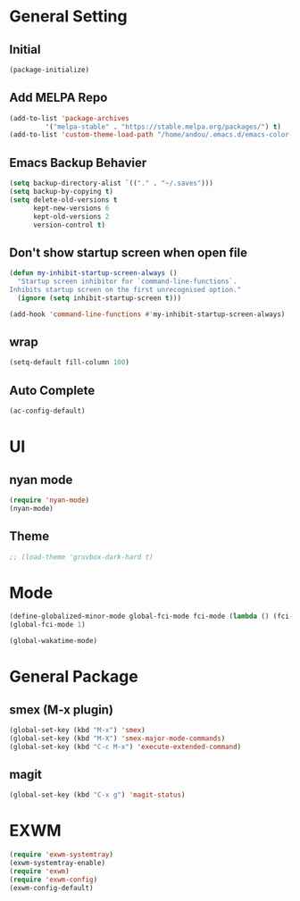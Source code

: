 * General Setting
** Initial
#+BEGIN_SRC emacs-lisp
(package-initialize)
#+END_SRC

** Add MELPA Repo
#+BEGIN_SRC emacs-lisp
(add-to-list 'package-archives
	     '("melpa-stable" . "https://stable.melpa.org/packages/") t)
(add-to-list 'custom-theme-load-path "/home/andou/.emacs.d/emacs-color-theme-solarized/")
#+END_SRC

** Emacs Backup Behavier
#+BEGIN_SRC emacs-lisp
(setq backup-directory-alist `(("." . "~/.saves")))
(setq backup-by-copying t)
(setq delete-old-versions t
      kept-new-versions 6
      kept-old-versions 2
      version-control t)
#+END_SRC

** Don't show startup screen when open file
#+BEGIN_SRC emacs-lisp
(defun my-inhibit-startup-screen-always ()
  "Startup screen inhibitor for `command-line-functions`.
Inhibits startup screen on the first unrecognised option."
  (ignore (setq inhibit-startup-screen t)))

(add-hook 'command-line-functions #'my-inhibit-startup-screen-always)
#+END_SRC

** wrap
#+BEGIN_SRC emacs-lisp
(setq-default fill-column 100)
#+END_SRC

** Auto Complete
#+BEGIN_SRC emacs-lisp
(ac-config-default)
#+END_SRC

* UI
** nyan mode
#+BEGIN_SRC emacs-lisp
  (require 'nyan-mode)
  (nyan-mode)
#+END_SRC

** Theme
#+BEGIN_SRC emacs-lisp
  ;; (load-theme 'gruvbox-dark-hard t)
#+END_SRC

* Mode
#+BEGIN_SRC emacs-lisp
(define-globalized-minor-mode global-fci-mode fci-mode (lambda () (fci-mode 1)))
(global-fci-mode 1)

(global-wakatime-mode)
#+END_SRC

* General Package
** smex (M-x plugin)
#+BEGIN_SRC emacs-lisp
(global-set-key (kbd "M-x") 'smex)
(global-set-key (kbd "M-X") 'smex-major-mode-commands)
(global-set-key (kbd "C-c M-x") 'execute-extended-command)
#+END_SRC

** magit
#+BEGIN_SRC emacs-lisp
(global-set-key (kbd "C-x g") 'magit-status)
#+END_SRC

* EXWM
#+BEGIN_SRC emacs-lisp
(require 'exwm-systemtray)
(exwm-systemtray-enable)
(require 'exwm)
(require 'exwm-config)
(exwm-config-default)
#+END_SRC
